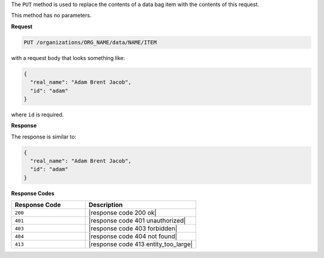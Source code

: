 .. The contents of this file are included in multiple topics.
.. This file should not be changed in a way that hinders its ability to appear in multiple documentation sets.

The ``PUT`` method is used to replace the contents of a data bag item with the contents of this request.

This method has no parameters.

**Request**

.. code-block:: xml

   PUT /organizations/ORG_NAME/data/NAME/ITEM

with a request body that looks something like:

.. code-block:: javascript

   {
     "real_name": "Adam Brent Jacob",
     "id": "adam"
   }

where ``id`` is required.

**Response**

The response is similar to:

.. code-block:: javascript

   {
     "real_name": "Adam Brent Jacob",
     "id": "adam"
   }

**Response Codes**

.. list-table::
   :widths: 200 300
   :header-rows: 1

   * - Response Code
     - Description
   * - ``200``
     - |response code 200 ok|
   * - ``401``
     - |response code 401 unauthorized|
   * - ``403``
     - |response code 403 forbidden|
   * - ``404``
     - |response code 404 not found|
   * - ``413``
     - |response code 413 entity_too_large|
